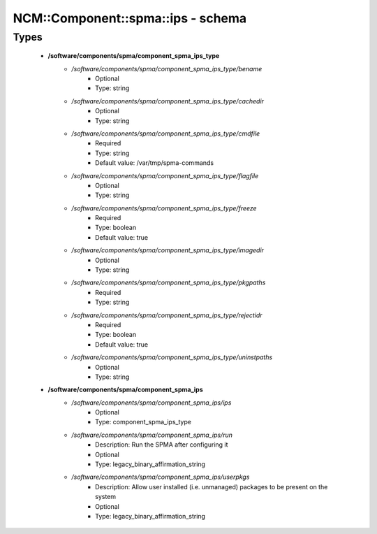#####################################
NCM\::Component\::spma\::ips - schema
#####################################

Types
-----

 - **/software/components/spma/component_spma_ips_type**
    - */software/components/spma/component_spma_ips_type/bename*
        - Optional
        - Type: string
    - */software/components/spma/component_spma_ips_type/cachedir*
        - Optional
        - Type: string
    - */software/components/spma/component_spma_ips_type/cmdfile*
        - Required
        - Type: string
        - Default value: /var/tmp/spma-commands
    - */software/components/spma/component_spma_ips_type/flagfile*
        - Optional
        - Type: string
    - */software/components/spma/component_spma_ips_type/freeze*
        - Required
        - Type: boolean
        - Default value: true
    - */software/components/spma/component_spma_ips_type/imagedir*
        - Optional
        - Type: string
    - */software/components/spma/component_spma_ips_type/pkgpaths*
        - Required
        - Type: string
    - */software/components/spma/component_spma_ips_type/rejectidr*
        - Required
        - Type: boolean
        - Default value: true
    - */software/components/spma/component_spma_ips_type/uninstpaths*
        - Optional
        - Type: string
 - **/software/components/spma/component_spma_ips**
    - */software/components/spma/component_spma_ips/ips*
        - Optional
        - Type: component_spma_ips_type
    - */software/components/spma/component_spma_ips/run*
        - Description: Run the SPMA after configuring it
        - Optional
        - Type: legacy_binary_affirmation_string
    - */software/components/spma/component_spma_ips/userpkgs*
        - Description: Allow user installed (i.e. unmanaged) packages to be present on the system
        - Optional
        - Type: legacy_binary_affirmation_string
